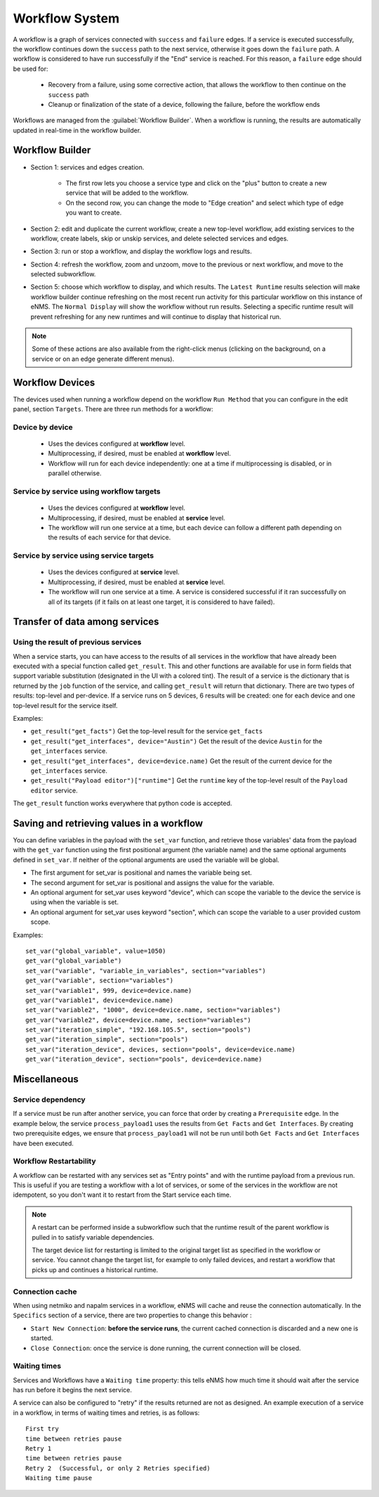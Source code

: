 ===============
Workflow System
===============

A workflow is a graph of services connected with ``success`` and ``failure`` edges.
If a service is executed successfully, the workflow continues down the ``success`` path to the next service,
otherwise it goes down the ``failure`` path. A workflow is considered to have run successfully if the "End"
service is reached. For this reason, a ``failure`` edge should be used for:

  - Recovery from a failure, using some corrective action, that allows the workflow to then continue on the ``success``
    path
  - Cleanup or finalization of the state of a device, following the failure, before the workflow ends

Workflows are managed from the :guilabel:`Workflow Builder`.
When a workflow is running, the results are automatically updated in real-time in the workflow builder.

Workflow Builder
----------------

.. image:: /_static/automation/workflows/workflow_builder.png
   :alt: Workflow builder
   :align: center

- Section 1: services and edges creation.

    - The first row lets you choose a service type and click on the "plus" button to create a new service that
      will be added to the workflow.
    - On the second row, you can change the mode to "Edge creation" and select which type of edge you want to create.

- Section 2: edit and duplicate the current workflow, create a new top-level workflow, add existing services to the
  workflow, create labels, skip or unskip services, and delete selected services and edges.
- Section 3: run or stop a workflow, and display the workflow logs and results.
- Section 4: refresh the workflow, zoom and unzoom, move to the previous or next workflow, and move to the
  selected subworkflow.
- Section 5: choose which workflow to display, and which results.  The ``Latest Runtime`` results selection will make
  workflow builder continue refreshing on the most recent run activity for this particular workflow on this instance of
  eNMS.  The ``Normal Display`` will show the workflow without run results.  Selecting a specific runtime result will
  prevent refreshing for any new runtimes and will continue to display that historical run.

.. note::

  Some of these actions are also available from the right-click menus (clicking on the background, on a service
  or on an edge generate different menus).

Workflow Devices
----------------

The devices used when running a workflow depend on the workflow ``Run Method`` that you can configure in the
edit panel, section ``Targets``.
There are three run methods for a workflow:

Device by device
****************

  - Uses the devices configured at **workflow** level.
  - Multiprocessing, if desired, must be enabled at **workflow** level.
  - Workflow will run for each device independently: one at a time if multiprocessing is disabled, or
    in parallel otherwise.

Service by service using workflow targets
*****************************************

  - Uses the devices configured at **workflow** level.
  - Multiprocessing, if desired, must be enabled at **service** level.
  - The workflow will run one service at a time, but each device can follow a different path depending on
    the results of each service for that device.

Service by service using service targets
****************************************

  - Uses the devices configured at **service** level.
  - Multiprocessing, if desired, must be enabled at **service** level.
  - The workflow will run one service at a time. A service is considered successful if it ran successfully
    on all of its targets (if it fails on at least one target, it is considered to have failed).

Transfer of data among services
-------------------------------

.. _get_result:

Using the result of previous services
*************************************

When a service starts, you can have access to the results of all services in the workflow that have already
been executed with a special function called ``get_result``. This and other functions are available for use in form
fields that support variable substitution (designated in the UI with a colored tint). The result of a service is the
dictionary that is returned by the ``job`` function of the service, and calling ``get_result`` will return that dictionary.
There are two types of results: top-level and per-device. If a service runs on 5 devices, 6 results will be
created: one for each device and one top-level result for the service itself.

Examples:

- ``get_result("get_facts")`` Get the top-level result for the service ``get_facts``
- ``get_result("get_interfaces", device="Austin")`` Get the result of the device ``Austin`` for the
  ``get_interfaces`` service.
- ``get_result("get_interfaces", device=device.name)`` Get the result of the current device for the
  ``get_interfaces`` service.
- ``get_result("Payload editor")["runtime"]`` Get the ``runtime`` key of the top-level result of the
  ``Payload editor`` service.

The ``get_result`` function works everywhere that python code is accepted.


Saving and retrieving values in a workflow
------------------------------------------

You can define variables in the payload with the ``set_var`` function, and retrieve those variables' data from the payload
with the ``get_var`` function using the first positional argument (the variable name) and the same optional arguments
defined in ``set_var``. If neither of the optional arguments are used the variable will be global.

- The first argument for set_var is positional and names the variable being set.
- The second argument for set_var is positional and assigns the value for the variable.
- An optional argument for set_var uses keyword "device", which can scope the variable to the device the service is
  using when the variable is set.
- An optional argument for set_var uses keyword "section", which can scope the variable to a user provided custom scope.

Examples:

::

  set_var("global_variable", value=1050)
  get_var("global_variable")
  set_var("variable", "variable_in_variables", section="variables")
  get_var("variable", section="variables")
  set_var("variable1", 999, device=device.name)
  get_var("variable1", device=device.name)
  set_var("variable2", "1000", device=device.name, section="variables")
  get_var("variable2", device=device.name, section="variables")
  set_var("iteration_simple", "192.168.105.5", section="pools")
  get_var("iteration_simple", section="pools")
  set_var("iteration_device", devices, section="pools", device=device.name)
  get_var("iteration_device", section="pools", device=device.name)

Miscellaneous
-------------

Service dependency
******************

If a service must be run after another service, you can force that order by creating a ``Prerequisite`` edge.
In the example below, the service ``process_payload1`` uses the results from ``Get Facts`` and
``Get Interfaces``. By creating two prerequisite edges, we ensure that ``process_payload1`` will not be run
until both ``Get Facts`` and ``Get Interfaces`` have been executed.

.. image:: /_static/automation/workflows/service_dependency.png
   :alt: Service Dependency
   :align: center

Workflow Restartability
***********************

A workflow can be restarted with any services set as "Entry points" and with the runtime payload from a previous run.
This is useful if you are testing a workflow with a lot of services, or some of the services in the workflow are not
idempotent, so you don't want it to restart from the Start service each time.

.. note::

   A restart can be performed inside a subworkflow such that the runtime result of the parent workflow is pulled in to
   satisfy variable dependencies.

   The target device list for restarting is limited to the original target list as specified in the workflow or service.
   You cannot change the target list, for example to only failed devices, and restart a workflow that picks up and continues
   a historical runtime.

Connection cache
****************

When using netmiko and napalm services in a workflow, eNMS will cache and reuse the connection automatically.
In the ``Specifics`` section of a service, there are two properties to change this behavior :

- ``Start New Connection``: **before the service runs**, the current cached connection is discarded and a new one
  is started.
- ``Close Connection``: once the service is done running, the current connection will be closed.

Waiting times
*************

Services and Workflows have a ``Waiting time`` property: this tells eNMS how much time it should wait after
the service has run before it begins the next service.

A service can also be configured to "retry" if the results returned are not as designed.
An example execution of a service in a workflow, in terms of waiting times and retries, is as follows:

::

  First try
  time between retries pause
  Retry 1
  time between retries pause
  Retry 2  (Successful, or only 2 Retries specified)
  Waiting time pause
